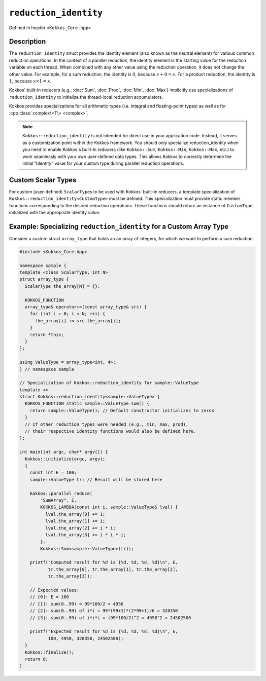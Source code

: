 ``reduction_identity``
======================

.. role:: cpp(code)
    :language: cpp

Defined in header ``<Kokkos_Core.hpp>``

.. cpp:namespace:: Kokkos

.. cpp:struct:: template <typename ScalarType> reduction_identity
   :no-index-entry:

   The ``reduction_identity`` class template provides static member functions
   that return the identity value for various reduction types.

   .. rubric:: Static members available for integral and floating-point types:

   .. cpp:function:: KOKKOS_FUNCTION static ScalarType sum()

      :returns: Neutral element for built-in reducer :cpp:class:`Sum`

   .. cpp:function:: KOKKOS_FUNCTION static ScalarType prod()

      :returns: Neutral element for built-in reducer :cpp:class:`Prod`

   .. cpp:function:: KOKKOS_FUNCTION static ScalarType min()

      :returns: Neutral element for built-in reducer :cpp:class:`Min`

   .. cpp:function:: KOKKOS_FUNCTION static ScalarType max()

      :returns: Neutral element for built-in reducer :cpp:class:`Max`
   
   .. rubric:: Static members available for integral types:

   .. cpp:function:: KOKKOS_FUNCTION static ScalarType land()

      :returns: Neutral element for built-in reducer :cpp:class:`LAnd` (Logical AND)

   .. cpp:function:: KOKKOS_FUNCTION static ScalarType lor()

      :returns: Neutral element for built-in reducer :cpp:class:`LOr` (Logical OR)

   .. cpp:function:: KOKKOS_FUNCTION static ScalarType band()

      :returns: Neutral element for built-in reducer :cpp:class:`BAnd` (Bitwise AND)

   .. cpp:function:: KOKKOS_FUNCTION static ScalarType bor()

      :returns: Neutral element for built-in reducer :cpp:class:`BOr` (Bitwise OR)

Description
-----------

The ``reduction_identity`` struct provides the identity element (also known as
the neutral element) for various common reduction operations. In the context of
a parallel reduction, the identity element is the starting value for the
reduction variable on each thread. When combined with any other value using the
reduction operation, it does not change the other value. For example, for a sum
reduction, the identity is :math:`0`, because :math:`x+0=x`. For a product
reduction, the identity is :math:`1`, because :math:`x \times 1 = x`.

Kokkos' built-in reducers (e.g., :doc:`Sum`, :doc:`Prod`, :doc:`Min`,
:doc:`Max`) implicitly use specializations of ``reduction_identity`` to
initialize the thread-local reduction accumulators.

Kokkos provides specializations for all arithmetic types (i.e. integral and
floating-point types) as well as for :cpp:class:`complex\<T\> <complex>`.

.. note::

   ``Kokkos::reduction_identity`` is not intended for direct use in your
   application code. Instead, it serves as a customization point within the
   Kokkos framework. You should only specialize reduction_identity when you
   need to enable Kokkos's built-in reducers (like ``Kokkos::Sum``,
   ``Kokkos::Min``, ``Kokkos::Max``, etc.) to work seamlessly with your own
   user-defined data types.  This allows Kokkos to correctly determine the
   initial "identity" value for your custom type during parallel reduction
   operations.

Custom Scalar Types
-------------------

For custom (user-defined) ``ScalarType``\s to be used with Kokkos' built-in
reducers, a template specialization of
``Kokkos::reduction_identity<CustomType>`` must be defined.  This
specialization must provide static member functions corresponding to the
desired reduction operations. These functions should return an instance of
``CustomType`` initialized with the appropriate identity value.

Example: Specializing ``reduction_identity`` for a Custom Array Type
--------------------------------------------------------------------

Consider a custom struct ``array_type`` that holds an an array of integers, for
which we want to perform a sum reduction.

.. code-block:: cpp

    #include <Kokkos_Core.hpp>
 
    namespace sample {
    template <class ScalarType, int N>
    struct array_type {
      ScalarType the_array[N] = {};
 
      KOKKOS_FUNCTION
      array_type& operator+=(const array_type& src) {
        for (int i = 0; i < N; ++i) {
          the_array[i] += src.the_array[i];
        }
        return *this;
      }
    };
 
    using ValueType = array_type<int, 4>;
    } // namespace sample
 
    // Specialization of Kokkos::reduction_identity for sample::ValueType
    template <>
    struct Kokkos::reduction_identity<sample::ValueType> {
      KOKKOS_FUNCTION static sample::ValueType sum() {
        return sample::ValueType(); // Default constructor initializes to zeros
      }
      // If other reduction types were needed (e.g., min, max, prod),
      // their respective identity functions would also be defined here.
    };
 
    int main(int argc, char* argv[]) {
      Kokkos::initialize(argc, argv);
      {
        const int E = 100;
        sample::ValueType tr; // Result will be stored here
 
        Kokkos::parallel_reduce(
            "SumArray", E,
            KOKKOS_LAMBDA(const int i, sample::ValueType& lval) {
              lval.the_array[0] += 1;
              lval.the_array[1] += i;
              lval.the_array[2] += i * i;
              lval.the_array[3] += i * i * i;
            },
            Kokkos::Sum<sample::ValueType>(tr));
 
        printf("Computed result for %d is {%d, %d, %d, %d}\n", E,
               tr.the_array[0], tr.the_array[1], tr.the_array[2],
               tr.the_array[3]);
 
        // Expected values:
        // [0]: E = 100
        // [1]: sum(0..99) = 99*100/2 = 4950
        // [2]: sum(0..99) of i*i = 99*(99+1)*(2*99+1)/6 = 328350
        // [3]: sum(0..99) of i*i*i = (99*100/2)^2 = 4950^2 = 24502500
 
        printf("Expected result for %d is {%d, %d, %d, %d}\n", E,
               100, 4950, 328350, 24502500);
      }
      Kokkos::finalize();
      return 0;
    }

